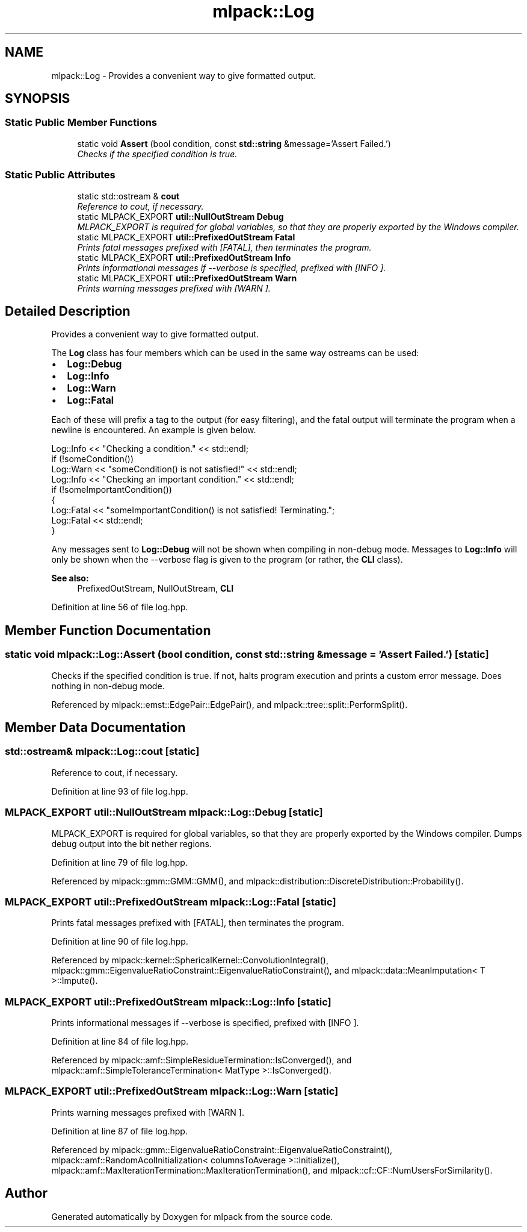 .TH "mlpack::Log" 3 "Sat Mar 25 2017" "Version master" "mlpack" \" -*- nroff -*-
.ad l
.nh
.SH NAME
mlpack::Log \- Provides a convenient way to give formatted output\&.  

.SH SYNOPSIS
.br
.PP
.SS "Static Public Member Functions"

.in +1c
.ti -1c
.RI "static void \fBAssert\fP (bool condition, const \fBstd::string\fP &message='Assert Failed\&.')"
.br
.RI "\fIChecks if the specified condition is true\&. \fP"
.in -1c
.SS "Static Public Attributes"

.in +1c
.ti -1c
.RI "static std::ostream & \fBcout\fP"
.br
.RI "\fIReference to cout, if necessary\&. \fP"
.ti -1c
.RI "static MLPACK_EXPORT \fButil::NullOutStream\fP \fBDebug\fP"
.br
.RI "\fIMLPACK_EXPORT is required for global variables, so that they are properly exported by the Windows compiler\&. \fP"
.ti -1c
.RI "static MLPACK_EXPORT \fButil::PrefixedOutStream\fP \fBFatal\fP"
.br
.RI "\fIPrints fatal messages prefixed with [FATAL], then terminates the program\&. \fP"
.ti -1c
.RI "static MLPACK_EXPORT \fButil::PrefixedOutStream\fP \fBInfo\fP"
.br
.RI "\fIPrints informational messages if --verbose is specified, prefixed with [INFO ]\&. \fP"
.ti -1c
.RI "static MLPACK_EXPORT \fButil::PrefixedOutStream\fP \fBWarn\fP"
.br
.RI "\fIPrints warning messages prefixed with [WARN ]\&. \fP"
.in -1c
.SH "Detailed Description"
.PP 
Provides a convenient way to give formatted output\&. 

The \fBLog\fP class has four members which can be used in the same way ostreams can be used:
.PP
.IP "\(bu" 2
\fBLog::Debug\fP
.IP "\(bu" 2
\fBLog::Info\fP
.IP "\(bu" 2
\fBLog::Warn\fP
.IP "\(bu" 2
\fBLog::Fatal\fP
.PP
.PP
Each of these will prefix a tag to the output (for easy filtering), and the fatal output will terminate the program when a newline is encountered\&. An example is given below\&.
.PP
.PP
.nf
Log::Info << "Checking a condition\&." << std::endl;
if (!someCondition())
  Log::Warn << "someCondition() is not satisfied!" << std::endl;
Log::Info << "Checking an important condition\&." << std::endl;
if (!someImportantCondition())
{
  Log::Fatal << "someImportantCondition() is not satisfied! Terminating\&.";
  Log::Fatal << std::endl;
}
.fi
.PP
.PP
Any messages sent to \fBLog::Debug\fP will not be shown when compiling in non-debug mode\&. Messages to \fBLog::Info\fP will only be shown when the --verbose flag is given to the program (or rather, the \fBCLI\fP class)\&.
.PP
\fBSee also:\fP
.RS 4
PrefixedOutStream, NullOutStream, \fBCLI\fP 
.RE
.PP

.PP
Definition at line 56 of file log\&.hpp\&.
.SH "Member Function Documentation"
.PP 
.SS "static void mlpack::Log::Assert (bool condition, const \fBstd::string\fP & message = \fC'Assert Failed\&.'\fP)\fC [static]\fP"

.PP
Checks if the specified condition is true\&. If not, halts program execution and prints a custom error message\&. Does nothing in non-debug mode\&. 
.PP
Referenced by mlpack::emst::EdgePair::EdgePair(), and mlpack::tree::split::PerformSplit()\&.
.SH "Member Data Documentation"
.PP 
.SS "std::ostream& mlpack::Log::cout\fC [static]\fP"

.PP
Reference to cout, if necessary\&. 
.PP
Definition at line 93 of file log\&.hpp\&.
.SS "MLPACK_EXPORT \fButil::NullOutStream\fP mlpack::Log::Debug\fC [static]\fP"

.PP
MLPACK_EXPORT is required for global variables, so that they are properly exported by the Windows compiler\&. Dumps debug output into the bit nether regions\&. 
.PP
Definition at line 79 of file log\&.hpp\&.
.PP
Referenced by mlpack::gmm::GMM::GMM(), and mlpack::distribution::DiscreteDistribution::Probability()\&.
.SS "MLPACK_EXPORT \fButil::PrefixedOutStream\fP mlpack::Log::Fatal\fC [static]\fP"

.PP
Prints fatal messages prefixed with [FATAL], then terminates the program\&. 
.PP
Definition at line 90 of file log\&.hpp\&.
.PP
Referenced by mlpack::kernel::SphericalKernel::ConvolutionIntegral(), mlpack::gmm::EigenvalueRatioConstraint::EigenvalueRatioConstraint(), and mlpack::data::MeanImputation< T >::Impute()\&.
.SS "MLPACK_EXPORT \fButil::PrefixedOutStream\fP mlpack::Log::Info\fC [static]\fP"

.PP
Prints informational messages if --verbose is specified, prefixed with [INFO ]\&. 
.PP
Definition at line 84 of file log\&.hpp\&.
.PP
Referenced by mlpack::amf::SimpleResidueTermination::IsConverged(), and mlpack::amf::SimpleToleranceTermination< MatType >::IsConverged()\&.
.SS "MLPACK_EXPORT \fButil::PrefixedOutStream\fP mlpack::Log::Warn\fC [static]\fP"

.PP
Prints warning messages prefixed with [WARN ]\&. 
.PP
Definition at line 87 of file log\&.hpp\&.
.PP
Referenced by mlpack::gmm::EigenvalueRatioConstraint::EigenvalueRatioConstraint(), mlpack::amf::RandomAcolInitialization< columnsToAverage >::Initialize(), mlpack::amf::MaxIterationTermination::MaxIterationTermination(), and mlpack::cf::CF::NumUsersForSimilarity()\&.

.SH "Author"
.PP 
Generated automatically by Doxygen for mlpack from the source code\&.
